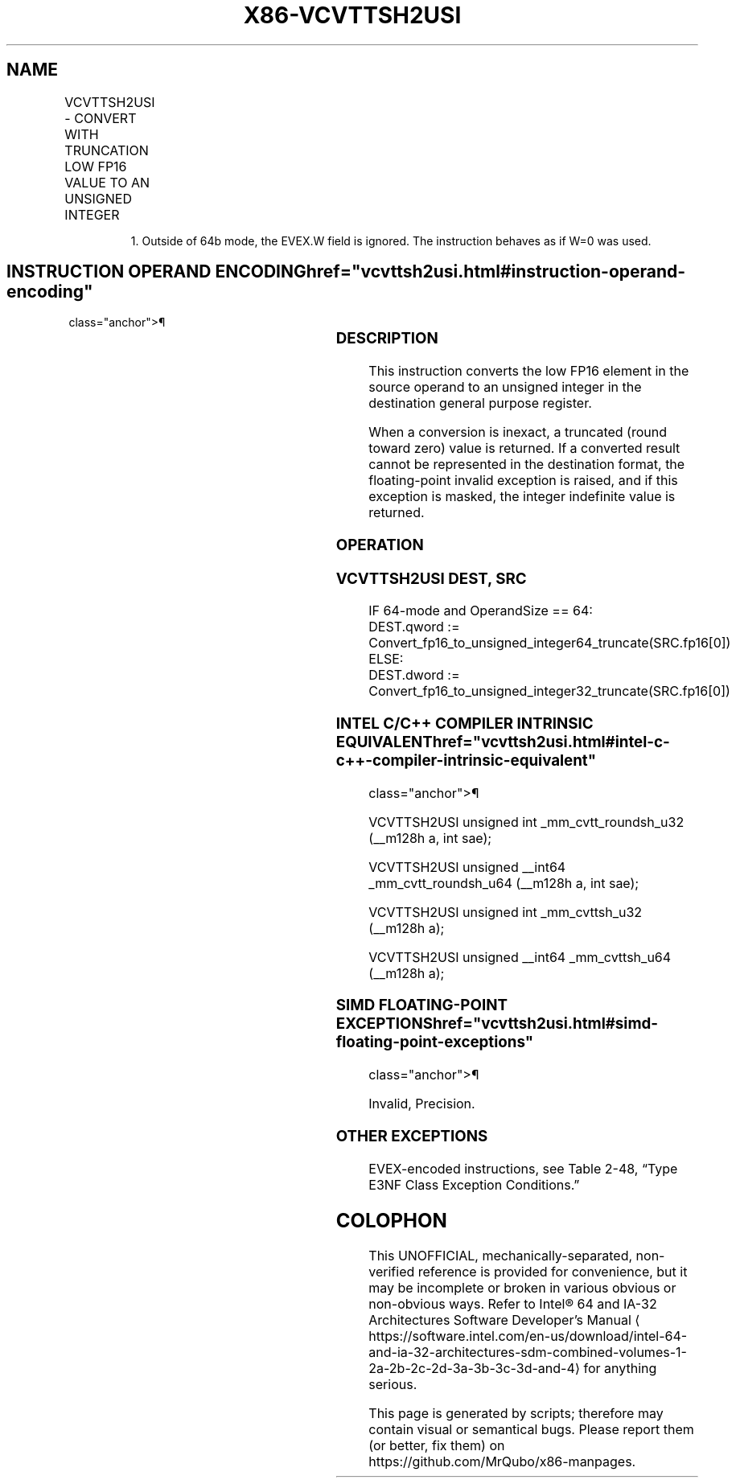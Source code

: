 '\" t
.nh
.TH "X86-VCVTTSH2USI" "7" "December 2023" "Intel" "Intel x86-64 ISA Manual"
.SH NAME
VCVTTSH2USI - CONVERT WITH TRUNCATION LOW FP16 VALUE TO AN UNSIGNED INTEGER
.TS
allbox;
l l l l l 
l l l l l .
\fBInstruction En Bit Mode Flag Support Instruction En Bit Mode Flag Support 64/32 CPUID Feature Instruction En Bit Mode Flag CPUID Feature Instruction En Bit Mode Flag Op/ 64/32 CPUID Feature Instruction En Bit Mode Flag 64/32 CPUID Feature Instruction En Bit Mode Flag CPUID Feature Instruction En Bit Mode Flag Op/ 64/32 CPUID Feature\fP	\fB\fP	\fBSupport\fP	\fB\fP	\fBDescription\fP
T{
EVEX.LLIG.F3.MAP5.W0 78 /r VCVTTSH2USI r32, xmm1/m16 {sae}
T}	A	V/V1	AVX512-FP16	T{
Convert FP16 value in the low element of xmm1/m16 to an unsigned integer and store the result in r32 using truncation.
T}
T{
EVEX.LLIG.F3.MAP5.W1 78 /r VCVTTSH2USI r64, xmm1/m16 {sae}
T}	A	V/N.E.	AVX512-FP16	T{
Convert FP16 value in the low element of xmm1/m16 to an unsigned integer and store the result in r64 using truncation.
T}
.TE

.PP
.RS

.PP
1\&. Outside of 64b mode, the EVEX.W field is ignored. The instruction
behaves as if W=0 was used.

.RE

.SH INSTRUCTION OPERAND ENCODING  href="vcvttsh2usi.html#instruction-operand-encoding"
class="anchor">¶

.TS
allbox;
l l l l l l 
l l l l l l .
\fBOp/En\fP	\fBTuple\fP	\fBOperand 1\fP	\fBOperand 2\fP	\fBOperand 3\fP	\fBOperand 4\fP
A	Scalar	ModRM:reg (w)	ModRM:r/m (r)	N/A	N/A
.TE

.SS DESCRIPTION
This instruction converts the low FP16 element in the source operand to
an unsigned integer in the destination general purpose register.

.PP
When a conversion is inexact, a truncated (round toward zero) value is
returned. If a converted result cannot be represented in the destination
format, the floating-point invalid exception is raised, and if this
exception is masked, the integer indefinite value is returned.

.SS OPERATION
.SS VCVTTSH2USI DEST, SRC
.EX
IF 64-mode and OperandSize == 64:
    DEST.qword := Convert_fp16_to_unsigned_integer64_truncate(SRC.fp16[0])
ELSE:
    DEST.dword := Convert_fp16_to_unsigned_integer32_truncate(SRC.fp16[0])
.EE

.SS INTEL C/C++ COMPILER INTRINSIC EQUIVALENT  href="vcvttsh2usi.html#intel-c-c++-compiler-intrinsic-equivalent"
class="anchor">¶

.EX
VCVTTSH2USI unsigned int _mm_cvtt_roundsh_u32 (__m128h a, int sae);

VCVTTSH2USI unsigned __int64 _mm_cvtt_roundsh_u64 (__m128h a, int sae);

VCVTTSH2USI unsigned int _mm_cvttsh_u32 (__m128h a);

VCVTTSH2USI unsigned __int64 _mm_cvttsh_u64 (__m128h a);
.EE

.SS SIMD FLOATING-POINT EXCEPTIONS  href="vcvttsh2usi.html#simd-floating-point-exceptions"
class="anchor">¶

.PP
Invalid, Precision.

.SS OTHER EXCEPTIONS
EVEX-encoded instructions, see Table
2-48, “Type E3NF Class Exception Conditions.”

.SH COLOPHON
This UNOFFICIAL, mechanically-separated, non-verified reference is
provided for convenience, but it may be
incomplete or
broken in various obvious or non-obvious ways.
Refer to Intel® 64 and IA-32 Architectures Software Developer’s
Manual
\[la]https://software.intel.com/en\-us/download/intel\-64\-and\-ia\-32\-architectures\-sdm\-combined\-volumes\-1\-2a\-2b\-2c\-2d\-3a\-3b\-3c\-3d\-and\-4\[ra]
for anything serious.

.br
This page is generated by scripts; therefore may contain visual or semantical bugs. Please report them (or better, fix them) on https://github.com/MrQubo/x86-manpages.
